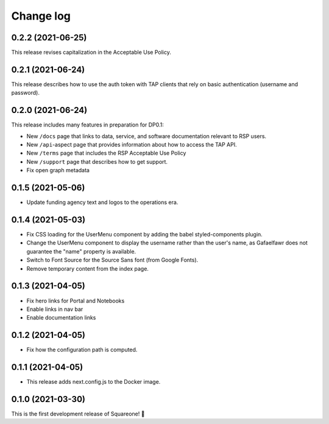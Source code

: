 ##########
Change log
##########

0.2.2 (2021-06-25)
==================

This release revises capitalization in the Acceptable Use Policy.

0.2.1 (2021-06-24)
==================

This release describes how to use the auth token with TAP clients that rely on basic authentication (username and password).

0.2.0 (2021-06-24)
==================

This release includes many features in preparation for DP0.1:

- New ``/docs`` page that links to data, service, and software documentation relevant to RSP users.
- New ``/api``-aspect page that provides information about how to access the TAP API.
- New ``/terms`` page that includes the RSP Acceptable Use Policy
- New ``/support`` page that describes how to get support.
- Fix open graph metadata

0.1.5 (2021-05-06)
==================

- Update funding agency text and logos to the operations era.

0.1.4 (2021-05-03)
==================

- Fix CSS loading for the UserMenu component by adding the babel styled-components plugin.
- Change the UserMenu component to display the username rather than the user's name, as Gafaelfawr does not guarantee the "name" property is available.
- Switch to Font Source for the Source Sans font (from Google Fonts).
- Remove temporary content from the index page.

0.1.3 (2021-04-05)
==================

- Fix hero links for Portal and Notebooks
- Enable links in nav bar
- Enable documentation links

0.1.2 (2021-04-05)
==================

- Fix how the configuration path is computed.

0.1.1 (2021-04-05)
==================

- This release adds next.config.js to the Docker image.

0.1.0 (2021-03-30)
==================

This is the first development release of Squareone! 🎉
